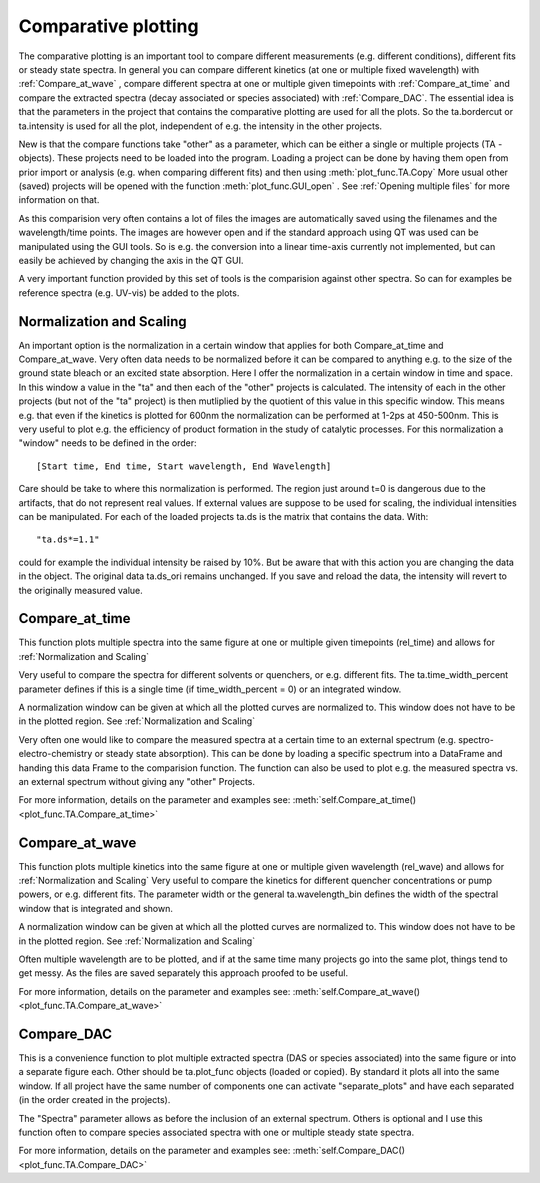 Comparative plotting
====================

The comparative plotting is an important tool to compare different
measurements (e.g. different conditions), different fits or steady state 
spectra. In general you can compare different kinetics 
(at one or multiple fixed wavelength) with :ref:`Compare_at_wave` , 
compare different spectra at one or multiple given timepoints with
:ref:`Compare_at_time` and compare the extracted spectra (decay associated 
or species associated) with :ref:`Compare_DAC`. The essential idea is that the
parameters in the project that contains the comparative plotting are used
for all the plots. So the ta.bordercut or ta.intensity is used for all
the plot, independent of e.g. the intensity in the other projects.

New is that the compare functions take "other" as a parameter, which can
be either a single or multiple projects (TA - objects). These projects
need to be loaded into the program. Loading a project can be done by 
having them open from prior import or analysis (e.g. when comparing different fits)
and then using :meth:`plot_func.TA.Copy` More usual other (saved) projects will be
opened with the function :meth:`plot_func.GUI_open` . See :ref:`Opening multiple files`
for more information on that.

As this comparision very often contains a lot of files the images are
automatically saved using the filenames and the wavelength/time points.
The images are however open and if the standard approach using QT was
used can be manipulated using the GUI tools. So is e.g. the conversion
into a linear time-axis currently not implemented, but can easily be
achieved by changing the axis in the QT GUI.

A very important function provided by this set of tools is the comparision against 
other spectra. So can for examples be reference spectra (e.g. UV-vis) be added to 
the plots.

Normalization and Scaling
----------------------------------------

An important option is the normalization in a certain window that
applies for both Compare_at_time and Compare_at_wave. Very often data
needs to be normalized before it can be compared to anything e.g. to
the size of the ground state bleach or an excited state absorption.
Here I offer the normalization in a certain window in time and space.
In this window a value in the "ta" and then each of the "other"
projects is calculated. The intensity of each in the other projects
(but not of the "ta" project) is then mutliplied by the quotient of
this value in this specific window. This means e.g. that even if the
kinetics is plotted for 600nm the normalization can be performed at
1-2ps at 450-500nm. This is very useful to plot e.g. the efficiency of
product formation in the study of catalytic processes. For this
normalization a "window" needs to be defined in the order::

 [Start time, End time, Start wavelength, End Wavelength]

Care should be take to where this normalization is performed. The region
just around t=0 is dangerous due to the artifacts, that do not represent
real values. If external values are suppose to be used for scaling, the
individual intensities can be manipulated. For each of the loaded
projects ta.ds is the matrix that contains the data. With::

	"ta.ds*=1.1"

could for example the individual intensity be raised by 10%. But be aware 
that with this action you are changing the data in the object. The original 
data ta.ds_ori remains unchanged. If you save and reload the data, the intensity
will revert to the originally measured value.

Compare_at_time
-------------------

This function plots multiple spectra into the same figure at one or multiple given timepoints (rel_time) and 
allows for :ref:`Normalization and Scaling` 

Very useful to compare the spectra for different solvents or quenchers, or e.g. different fits. 
The ta.time_width_percent parameter defines if this is a single time 
(if time_width_percent = 0) or an integrated window.

A normalization window can be given at which all the plotted curves are normalized to. 
This window does not have to be in the plotted region. See :ref:`Normalization and Scaling`
		
Very often one would like to compare the measured spectra at a certain
time to an external spectrum (e.g. spectro-electro-chemistry or steady
state absorption). This can be done by loading a specific spectrum into
a DataFrame and handing this data Frame to the comparision function. The
function can also be used to plot e.g. the measured spectra vs. an
external spectrum without giving any "other" Projects. 

For more information, details on the parameter and examples see:
:meth:`self.Compare_at_time()<plot_func.TA.Compare_at_time>`

Compare_at_wave
--------------------

This function plots multiple kinetics into the same figure at one or
multiple given wavelength (rel_wave) and  allows for :ref:`Normalization and Scaling`  
Very useful to compare the kinetics for different quencher concentrations or
pump powers, or e.g. different fits. The parameter width or the general ta.wavelength_bin 
defines the width of the spectral window that is integrated and shown.

A normalization window can be given at which all the plotted curves are normalized to. 
This window does not have to be in the plotted region. See :ref:`Normalization and Scaling`

Often multiple wavelength are to be plotted, and if at the same time
many projects go into the same plot, things tend to get messy. As the
files are saved separately this approach proofed to be useful.

For more information, details on the parameter and examples see:
:meth:`self.Compare_at_wave()<plot_func.TA.Compare_at_wave>`

Compare_DAC
----------------

This is a convenience function to plot multiple extracted spectra (DAS
or species associated) into the same figure or into a separate figure
each. Other should be ta.plot_func objects (loaded or copied). By
standard it plots all into the same window. If all project have the same
number of components one can activate "separate_plots" and have each
separated (in the order created in the projects).

The "Spectra" parameter allows as before the inclusion of an external
spectrum. Others is optional and I use this function often to compare
species associated spectra with one or multiple steady state spectra.

For more information, details on the parameter and examples see:
:meth:`self.Compare_DAC()<plot_func.TA.Compare_DAC>`
